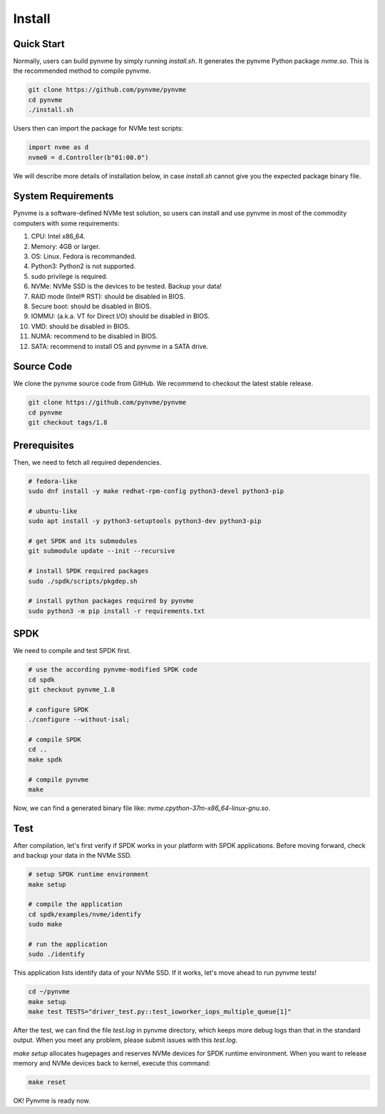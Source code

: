 Install
=======

Quick Start
-----------

Normally, users can build pynvme by simply running *install.sh*. It generates the pynvme Python package *nvme.so*. This is the recommended method to compile pynvme.

.. code-block:: shell

   git clone https://github.com/pynvme/pynvme
   cd pynvme
   ./install.sh
   
Users then can import the package for NVMe test scripts:

.. code-block:: python

   import nvme as d
   nvme0 = d.Controller(b"01:00.0")  
   
We will describe more details of installation below, in case *install.sh* cannot give you the expected package binary file. 

System Requirements
-------------------

Pynvme is a software-defined NVMe test solution, so users can install and use pynvme in most of the commodity computers with some requirements:

#. CPU: Intel x86_64.
#. Memory: 4GB or larger.
#. OS: Linux. Fedora is recommanded. 
#. Python3: Python2 is not supported.
#. sudo privilege is required.
#. NVMe: NVMe SSD is the devices to be tested. Backup your data!
#. RAID mode (Intel® RST): should be disabled in BIOS.
#. Secure boot: should be disabled in BIOS.
#. IOMMU: (a.k.a. VT for Direct I/O) should be disabled in BIOS.
#. VMD: should be disabled in BIOS.
#. NUMA: recommend to be disabled in BIOS.
#. SATA: recommend to install OS and pynvme in a SATA drive.

   
Source Code
-----------

We clone the pynvme source code from GitHub. We recommend to checkout the latest stable release. 

.. code-block:: shell

   git clone https://github.com/pynvme/pynvme
   cd pynvme
   git checkout tags/1.8

   
Prerequisites
-------------

Then, we need to fetch all required dependencies. 

.. code-block:: shell

   # fedora-like
   sudo dnf install -y make redhat-rpm-config python3-devel python3-pip

   # ubuntu-like
   sudo apt install -y python3-setuptools python3-dev python3-pip 

   # get SPDK and its submodules
   git submodule update --init --recursive

   # install SPDK required packages
   sudo ./spdk/scripts/pkgdep.sh

   # install python packages required by pynvme
   sudo python3 -m pip install -r requirements.txt

   
SPDK
----

We need to compile and test SPDK first. 

.. code-block:: shell

   # use the according pynvme-modified SPDK code
   cd spdk
   git checkout pynvme_1.8

   # configure SPDK
   ./configure --without-isal;

   # compile SPDK
   cd ..   
   make spdk

   # compile pynvme
   make

Now, we can find a generated binary file like: *nvme.cpython-37m-x86_64-linux-gnu.so*.

Test
----
                
After compilation, let's first verify if SPDK works in your platform with SPDK applications. Before moving forward, check and backup your data in the NVMe SSD.

.. code-block:: shell

   # setup SPDK runtime environment             
   make setup

   # compile the application
   cd spdk/examples/nvme/identify
   sudo make

   # run the application
   sudo ./identify

This application lists identify data of your NVMe SSD. If it works, let's move ahead to run pynvme tests!

.. code-block:: shell

   cd ~/pynvme
   make setup
   make test TESTS="driver_test.py::test_ioworker_iops_multiple_queue[1]"

After the test, we can find the file *test.log* in pynvme directory, which keeps more debug logs than that in the standard output. When you meet any problem, please submit issues with this *test.log*. 

*make setup* allocates hugepages and reserves NVMe devices for SPDK runtime environment. When you want to release memory and NVMe devices back to kernel, execute this command:

.. code-block:: shell

   make reset

OK! Pynvme is ready now. 
